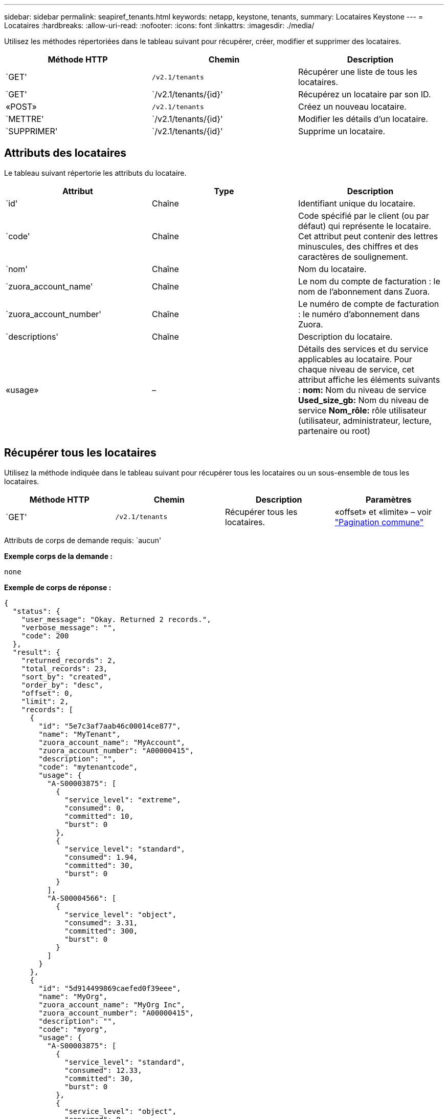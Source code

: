 ---
sidebar: sidebar 
permalink: seapiref_tenants.html 
keywords: netapp, keystone, tenants, 
summary: Locataires Keystone 
---
= Locataires
:hardbreaks:
:allow-uri-read: 
:nofooter: 
:icons: font
:linkattrs: 
:imagesdir: ./media/


[role="lead"]
Utilisez les méthodes répertoriées dans le tableau suivant pour récupérer, créer, modifier et supprimer des locataires.

|===
| Méthode HTTP | Chemin | Description 


| `GET' | `/v2.1/tenants` | Récupérer une liste de tous les locataires. 


| `GET' | `/v2.1/tenants/{id}' | Récupérez un locataire par son ID. 


| «POST» | `/v2.1/tenants` | Créez un nouveau locataire. 


| `METTRE' | `/v2.1/tenants/{id}' | Modifier les détails d'un locataire. 


| `SUPPRIMER' | `/v2.1/tenants/{id}' | Supprime un locataire. 
|===


== Attributs des locataires

Le tableau suivant répertorie les attributs du locataire.

|===
| Attribut | Type | Description 


| `id' | Chaîne | Identifiant unique du locataire. 


| `code' | Chaîne | Code spécifié par le client (ou par défaut) qui représente le locataire. Cet attribut peut contenir des lettres minuscules, des chiffres et des caractères de soulignement. 


| `nom' | Chaîne | Nom du locataire. 


| `zuora_account_name' | Chaîne | Le nom du compte de facturation : le nom de l'abonnement dans Zuora. 


| `zuora_account_number' | Chaîne | Le numéro de compte de facturation : le numéro d'abonnement dans Zuora. 


| `descriptions' | Chaîne | Description du locataire. 


| «usage» | – | Détails des services et du service applicables au locataire. Pour chaque niveau de service, cet attribut affiche les éléments suivants : *nom:* Nom du niveau de service *Used_size_gb:* Nom du niveau de service *Nom_rôle:* rôle utilisateur (utilisateur, administrateur, lecture, partenaire ou root) 
|===


== Récupérer tous les locataires

Utilisez la méthode indiquée dans le tableau suivant pour récupérer tous les locataires ou un sous-ensemble de tous les locataires.

|===
| Méthode HTTP | Chemin | Description | Paramètres 


| `GET' | `/v2.1/tenants` | Récupérer tous les locataires. | «offset» et «limite» – voir link:seapiref_netapp_service_engine_rest_apis.html#pagination>["Pagination commune"] 
|===
Attributs de corps de demande requis: `aucun'

*Exemple corps de la demande :*

....
none
....
*Exemple de corps de réponse :*

....
{
  "status": {
    "user_message": "Okay. Returned 2 records.",
    "verbose_message": "",
    "code": 200
  },
  "result": {
    "returned_records": 2,
    "total_records": 23,
    "sort_by": "created",
    "order_by": "desc",
    "offset": 0,
    "limit": 2,
    "records": [
      {
        "id": "5e7c3af7aab46c00014ce877",
        "name": "MyTenant",
        "zuora_account_name": "MyAccount",
        "zuora_account_number": "A00000415",
        "description": "",
        "code": "mytenantcode",
        "usage": {
          "A-S00003875": [
            {
              "service_level": "extreme",
              "consumed": 0,
              "committed": 10,
              "burst": 0
            },
            {
              "service_level": "standard",
              "consumed": 1.94,
              "committed": 30,
              "burst": 0
            }
          ],
          "A-S00004566": [
            {
              "service_level": "object",
              "consumed": 3.31,
              "committed": 300,
              "burst": 0
            }
          ]
        }
      },
      {
        "id": "5d914499869caefed0f39eee",
        "name": "MyOrg",
        "zuora_account_name": "MyOrg Inc",
        "zuora_account_number": "A00000415",
        "description": "",
        "code": "myorg",
        "usage": {
          "A-S00003875": [
            {
              "service_level": "standard",
              "consumed": 12.33,
              "committed": 30,
              "burst": 0
            },
            {
              "service_level": "object",
              "consumed": 0,
              "committed": 40,
              "burst": 0
            }
          ],
          "A-S00003969": [
            {
              "service_level": "extreme",
              "consumed": 0,
              "committed": 5,
              "burst": 0
            }
          ]
        }
      }
    ]
  }
}
....


== Récupérer un locataire par ID

Utilisez la méthode indiquée dans le tableau suivant pour récupérer un locataire par ID.

|===
| Méthode HTTP | Chemin | Description | Paramètres 


| `GET' | `/v2.1/tenants/{id}' | Récupérez le locataire spécifié par l'ID. | `ID (chaîne)`: L'identifiant unique du locataire. 
|===
Attributs de corps de demande requis: `aucun'

Exemple de corps de la demande :

....
none
....
*Exemple de corps de réponse :*

....
{
  "status": {
    "user_message": "Okay. Returned 1 record.",
    "verbose_message": "",
    "code": 200
  },
  "result": {
    "returned_records": 1,
    "records": [
      {
        "id": "5e7c3af7aab46c00014ce877",
        "name": "MyTenant",
        "zuora_account_name": "MyAccount",
        "zuora_account_number": "A00000415",
        "description": "",
        "code": "mytenantcode",
        "usage": {
          "A-S00003875": [
            {
              "service_level": "extreme",
              "consumed": 0,
              "committed": 10,
              "burst": 0
            },
            {
              "service_level": "premium",
              "consumed": 2.4,
              "committed": 20,
              "burst": 0
            },
            {
              "service_level": "standard",
              "consumed": 1.94,
              "committed": 30,
              "burst": 0
            },
            {
              "service_level": "object",
              "consumed": 0,
              "committed": 40,
              "burst": 0
            }
          ],
          "A-S00003969": [
            {
              "service_level": "extreme",
              "consumed": 0,
              "committed": 5,
              "burst": 0
            },
            {
              "service_level": "standard",
              "consumed": 0,
              "committed": 30,
              "burst": 0
            }
          ],
          "A-S00004566": [
            {
              "service_level": "object",
              "consumed": 3.31,
              "committed": 300,
              "burst": 0
            }
          ]
        }
      }
    ]
  }
}
....


== Créez un locataire

Utilisez la méthode indiquée dans le tableau suivant pour créer un locataire.

|===
| Méthode HTTP | Chemin | Description | Paramètres 


| «POST» | `/v2.1/tenants` | Créez un nouveau locataire. | Aucune 
|===
Attributs de corps de demande requis: `code', `nom', `zuora_account_name', `zuora_account_number'

*Exemple corps de la demande :*

....
{
  "name": "MyNewTenant",
  "code": "mytenant",
  "zuora_account_name": "string",
  "zuora_account_number": "A00000415",
  "description": "DescriptionOfMyTenant"
}
....
*Exemple de corps de réponse :*

....
{
  "status": {
    "user_message": "Okay. New resource created.",
    "verbose_message": "",
    "code": 201
  },
  "result": {
    "returned_records": 1,
    "records": [
      {
        "id": "5ed5ac802c356a0001a735af",
        "name": "MyNewTenant",
        "zuora_account_name": "string",
        "zuora_account_number": "A00000415",
        "description": "DescriptionOfMyTenant",
        "code": "mytenant",
        "usage": null
      }
    ]
  }
}
....


== Modifiez le locataire

Utilisez la méthode indiquée dans le tableau suivant pour modifier le locataire.

|===
| Méthode HTTP | Chemin | Description | Paramètres 


| `METTRE' | `/v2.1/tenants/{id}' | Modifiez le locataire spécifié par l'ID. Vous pouvez modifier le nom, les détails de l'abonnement Zuora (nom de compte ou numéro d'abonnement) et la description du locataire. | `ID (chaîne)`: L'identifiant unique du locataire. 
|===
Attributs corps de la demande requis: `code'

*Exemple corps de la demande :*

....
{
  "name": "MyNewTenant",
  "code": "mytenant",
  "zuora_account_name": "string",
  "zuora_account_number": "A00000415",
  "description": "New description of my tenant"
}
....
*Exemple de corps de réponse :*

....
{
  "status": {
    "user_message": "Okay. Returned 1 record.",
    "verbose_message": "",
    "code": 200
  },
  "result": {
    "returned_records": 1,
    "records": [
      {
        "id": "5ed5ac802c356a0001a735af",
        "name": "MyNewTenant",
        "zuora_account_name": "string",
        "zuora_account_number": "A00000415",
        "description": "New description of my tenant",
        "code": "mytenant",
        "usage": null
      }
    ]
  }
}
....


== Supprimez le locataire

Utilisez la méthode indiquée dans le tableau suivant pour supprimer le locataire.

|===
| Méthode HTTP | Chemin | Description | Paramètres 


| `SUPPRIMER' | `/v2.1/tenants/{id}' | Supprimez le locataire spécifié par l'ID. | `ID (chaîne)`: L'identifiant unique du locataire. 
|===
Attributs de corps de demande requis: `aucun'

*Exemple corps de la demande :*

....
none
....
*Exemple de corps de réponse :*

....
No content for successful delete
....